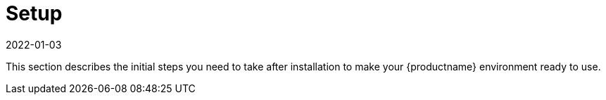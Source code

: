 [[setup-intro]]
= Setup
:revdate: 2022-01-03
:page-revdate: {revdate}

This section describes the initial steps you need to take after installation to make your {productname} environment ready to use.
